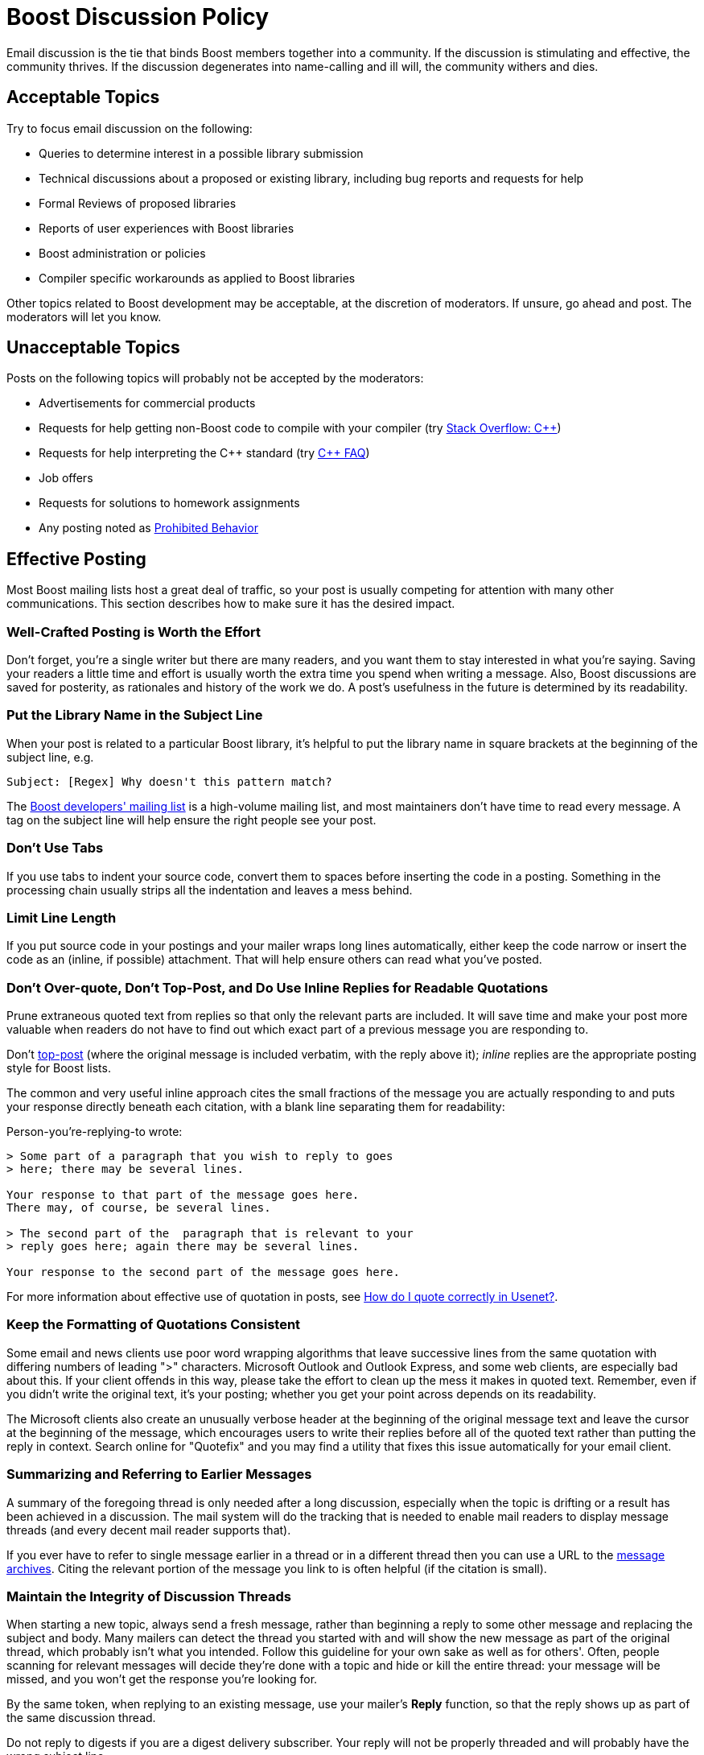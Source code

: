 ////
Copyright (c) 2024 The C++ Alliance, Inc. (https://cppalliance.org)

Distributed under the Boost Software License, Version 1.0. (See accompanying
file LICENSE_1_0.txt or copy at http://www.boost.org/LICENSE_1_0.txt)

Official repository: https://github.com/boostorg/website-v2-docs
////
= Boost Discussion Policy
:navtitle: Discussion Policy

Email discussion is the tie that binds Boost members together into a community. If the discussion is stimulating and effective, the community thrives. If the discussion degenerates into name-calling and ill will, the community withers and dies.

== Acceptable Topics

Try to focus email discussion on the following:

* Queries to determine interest in a possible library submission
* Technical discussions about a proposed or existing library, including bug reports and requests for help
* Formal Reviews of proposed libraries
* Reports of user experiences with Boost libraries
* Boost administration or policies
* Compiler specific workarounds as applied to Boost libraries

Other topics related to Boost development may be acceptable, at the discretion of moderators. If unsure, go ahead and post. The moderators will let you know.

== Unacceptable Topics

Posts on the following topics will probably not be accepted by the moderators:

* Advertisements for commercial products
* Requests for help getting non-Boost code to compile with your compiler (try https://stackoverflow.com/questions/tagged/c%2b%2b[Stack Overflow: C++])
* Requests for help interpreting the pass:[C++] standard (try https://isocpp.org/faq[C++ FAQ])
* Job offers
* Requests for solutions to homework assignments
* Any posting noted as <<Prohibited Behavior>>

== Effective Posting

Most Boost mailing lists host a great deal of traffic, so your post is usually competing for attention with many other communications. This section describes how to make sure it has the desired impact.

=== Well-Crafted Posting is Worth the Effort

Don't forget, you're a single writer but there are many readers, and you want them to stay interested in what you're saying. Saving your readers a little time and effort is usually worth the extra time you spend when writing a message. Also, Boost discussions are saved for posterity, as rationales and history of the work we do. A post's usefulness in the future is determined by its readability.

=== Put the Library Name in the Subject Line

When your post is related to a particular Boost library, it's helpful to put the library name in square brackets at the beginning of the subject line, e.g.

```
Subject: [Regex] Why doesn't this pattern match?
```

The https://lists.boost.org/mailman/listinfo.cgi/boost[Boost developers' mailing list] is a high-volume mailing list, and most maintainers don't have time to read every message. A tag on the subject line will help ensure the right people see your post.

=== Don't Use Tabs

If you use tabs to indent your source code, convert them to spaces before inserting the code in a posting. Something in the processing chain usually strips all the indentation and leaves a mess behind.

=== Limit Line Length

If you put source code in your postings and your mailer wraps long lines automatically, either keep the code narrow or insert the code as an (inline, if possible) attachment. That will help ensure others can read what you've posted.

=== Don't Over-quote, Don't Top-Post, and Do Use Inline Replies for Readable Quotations

Prune extraneous quoted text from replies so that only the relevant parts are included. It will save time and make your post more valuable when readers do not have to find out which exact part of a previous message you are responding to.

Don't https://en.wikipedia.org/wiki/Posting_style#Top-posting[top-post] (where the original message is included verbatim, with the reply above it); _inline_ replies are the appropriate posting style for Boost lists.

The common and very useful inline approach cites the small fractions of the message you are actually responding to and puts your response directly beneath each citation, with a blank line separating them for readability:

Person-you're-replying-to wrote:

```
> Some part of a paragraph that you wish to reply to goes 
> here; there may be several lines.

Your response to that part of the message goes here.
There may, of course, be several lines.

> The second part of the  paragraph that is relevant to your 
> reply goes here; again there may be several lines.

Your response to the second part of the message goes here.
```

For more information about effective use of quotation in posts, see https://www.netmeister.org/news/learn2quote.html[How do I quote correctly in Usenet?].

=== Keep the Formatting of Quotations Consistent

Some email and news clients use poor word wrapping algorithms that leave successive lines from the same quotation with differing numbers of leading ">" characters. Microsoft Outlook and Outlook Express, and some web clients, are especially bad about this. If your client offends in this way, please take the effort to clean up the mess it makes in quoted text. Remember, even if you didn't write the original text, it's your posting; whether you get your point across depends on its readability.

The Microsoft clients also create an unusually verbose header at the beginning of the original message text and leave the cursor at the beginning of the message, which encourages users to write their replies before all of the quoted text rather than putting the reply in context. Search online for "Quotefix" and you may find a utility that fixes this issue automatically for your email client.

=== Summarizing and Referring to Earlier Messages

A summary of the foregoing thread is only needed after a long discussion, especially when the topic is drifting or a result has been achieved in a discussion. The mail system will do the tracking that is needed to enable mail readers to display message threads (and every decent mail reader supports that).

If you ever have to refer to single message earlier in a thread or in a different thread then you can use a URL to the https://lists.boost.org/Archives/boost/[message archives]. Citing the relevant portion of the message you link to is often helpful (if the citation is small).

=== Maintain the Integrity of Discussion Threads

When starting a new topic, always send a fresh message, rather than beginning a reply to some other message and replacing the subject and body. Many mailers can detect the thread you started with and will show the new message as part of the original thread, which probably isn't what you intended. Follow this guideline for your own sake as well as for others'. Often, people scanning for relevant messages will decide they're done with a topic and hide or kill the entire thread: your message will be missed, and you won't get the response you're looking for.

By the same token, when replying to an existing message, use your mailer's *Reply* function, so that the reply shows up as part of the same discussion thread.

Do not reply to digests if you are a digest delivery subscriber. Your reply will not be properly threaded and will probably have the wrong subject line.

=== Keep The Size of Your Posting Manageable

The mailing list software automatically limits message and attachment size to a reasonable amount, typically 75K, which is adjusted from time-to-time by the moderators. This limit is a courtesy to those who rely on dial-up Internet access and let's face it, no one wants to read a posting that consists of 75K of error message text.

=== Avoid Corporate and Confidentiality Footers in Your Emails

Remember that mailing lists are publicly viewable, including by people not subscribed to the list. The responsibility of not posting any confidential information is always on the sender, and any confidentiality notice you may have in your email is void. Sending an email with a confidentiality footer is a one-way action by the sender, and the receiver has no way to accept or reject the terms specified in the footer. As such, the footer is not binding, but may come across as imposing on the receiver. This negative reception will reduce the likelihood of your message being answered.

Additionally, if your footer contains corporate information, such as company name, logo, marketing slogans, contacts, and your position within the company, this may be taken as advertisement, which is explicitly forbidden. If your message requires you to expose your corporate affiliation, please include this information in the body of your message instead of attaching it to your every post in the corporate footer.

If the footer is a mandatory corporate policy then please avoid using corporate email accounts for sending posts to the mailing lists. Use a non-corporate email account instead.

== Prohibited Behavior

Prohibited behavior will not be tolerated. The moderators will ban postings by abusers.

=== Flame Wars

Personal insults, argument for the sake of argument, and all the other behaviors which fall into the "flame war" category are prohibited. Discussions should focus on technical arguments, not the personality traits or motives of participants.

=== Third-party Attacks

Attacks on third parties such as software vendors, hardware vendors, or any other organizations, are prohibited. Boost exists to unite and serve the entire pass:[C++] community, not to disparage the work of others.

Does this mean that we ban the occasional complaint or wry remark about a troublesome compiler? No, but be wary of overdoing it.

=== Off-topic Posts

Discussions that stray from the acceptable topics are strongly discouraged. While off-topic posts are often well meaning and not as individually corrosive as other abuses, cumulatively the distraction damages the effectiveness of discussion.

== Culture

In addition to technical skills, Boost members value collaboration, acknowledgment of the help of others, and a certain level of politeness. Boost membership is very international, and ranges widely in age and other characteristics. Think of discussion as occurring among colleagues in a widely read forum, rather than among a few close friends.

Always remember that the cumulative effort spent by people reading your contribution scales with the (already large) number of Boost members. Thus, do invest time and effort to make your message as readable as possible. Adhere to English syntax and grammar rules such as proper capitalization. Avoid copious informalism, colloquial language, or abbreviations, they may not be understood by all readers. Re-read your message before submitting it.

== Guidelines for Effective Discussions

Apply social engineering to prevent heated technical discussion from degenerating into a shouting match, and to actively encourage the cooperation upon which Boost depends.

* Questions help. If someone suggests something that you don't think will work, then replying with a question like "will that compile?" or "won't that fail to compile, or am I missing something?" is a lot smoother than "That's stupid - it won't compile." Saying "that fails to compile for me, and seems to violate section n.n.n of the standard" would be yet another way to be firm without being abrasive.
* If most of the discussion has been code-free generalities, posting a bit of sample code can focus people on the practical issues.
* If most of the discussion has been in terms of specific code, try to talk a bit about hidden assumptions and generalities that may be preventing discussion closure.
* Taking a time-out is often effective. Just say: "Let me think about that for a day or two. Let's take a time-out to digest the discussion so far."
* Avoid _Parkinson's Bicycle Shed_. Parkinson described a committee formed to oversee design of an early nuclear power plant. There were three agenda items - when to have tea, where to put the bicycle shed, and how to ensure nuclear safety. Tea was disposed of quickly as trivial. Nuclear safety was discussed for only an hour - it was so complex, scary, and technical that even among experts few felt comfortable with the issues. Endless days were then spent discussing construction of the bicycle shed (the parking lot would be the modern equivalent) because everyone thought they understood the issues and felt comfortable discussing them.

== Library Names

In order to ensure a uniform presentation in books and articles, we have adopted a convention for referring to Boost libraries. Library names can either be written in a compact form with a dot, as *Boost.Name", or in a long form as "the Boost Name library." For example:

```
Boost.Python serves a very different purpose from the Boost Graph library.
```

Note:: The word "library" is not part of the name, and as such isn't capitalized and may not be necessary.

Take care to avoid confusion in discussions between libraries that have been accepted into Boost and those that have not. Acceptance as a Boost library indicates that the code and design have passed through our peer-review process; failing to make the distinction devalues the hard work of library authors who've gone through that process. Here are some suggested ways to describe potential Boost libraries:

. "the Name library" (probably the best choice where applicable)
. "the proposed Boost Name library"
. "the Boost.Name candidate"


Note:: This policy only applies to discussions, not to the documentation, directory structure, or even identifiers in the code of potential Boost libraries.

== See Also

* xref:contributor-guide:ROOT:getting-involved.adoc[]
* xref:contributor-guide:ROOT:tweeting.adoc[]
* xref:reporting-issues.adoc[]
